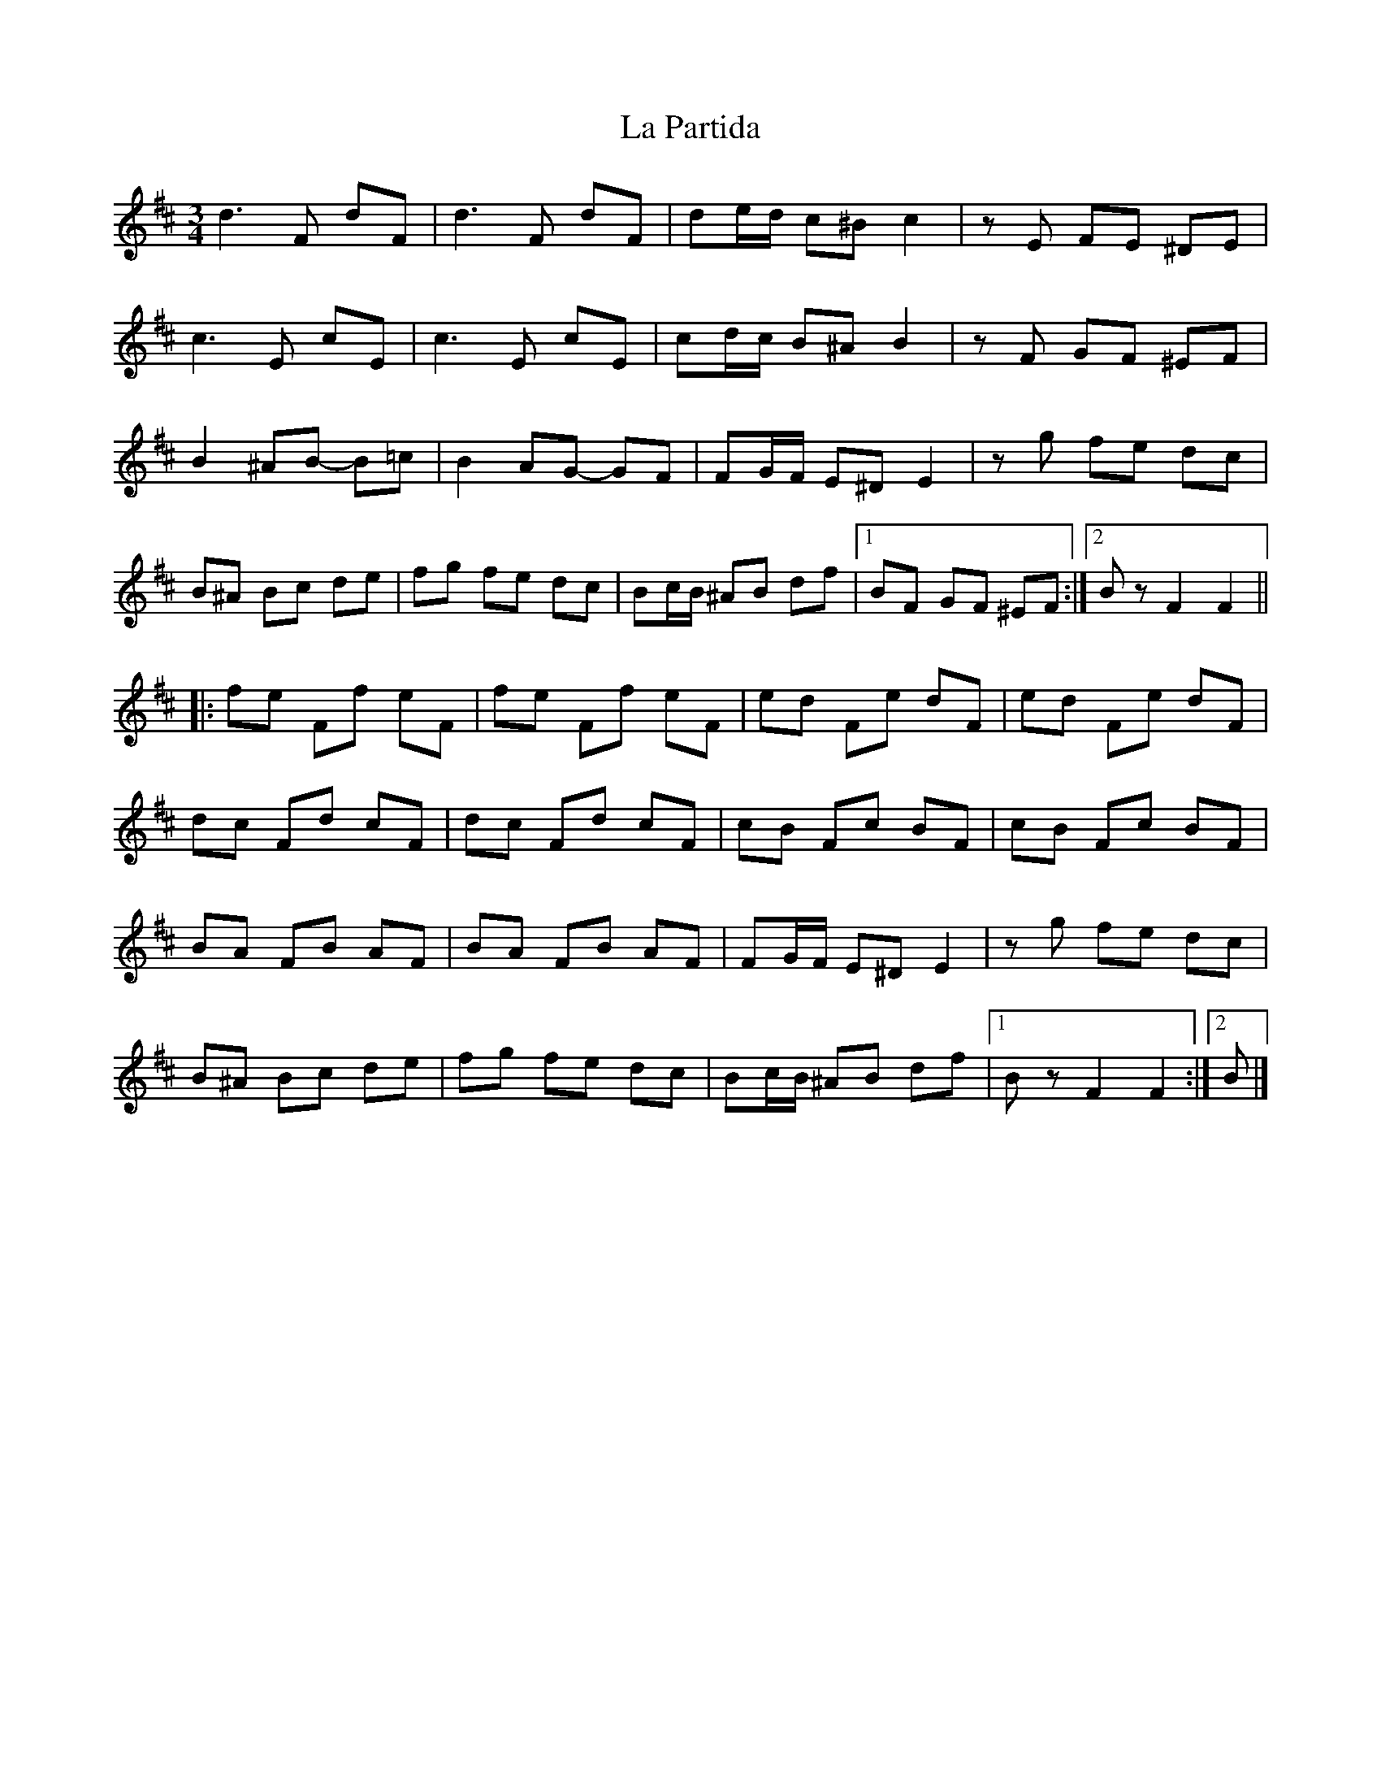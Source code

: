 X: 4
T: La Partida
Z: ceolachan
S: https://thesession.org/tunes/3575#setting16602
R: waltz
M: 3/4
L: 1/8
K: Bmin
d3 F dF | d3 F dF | de/d/ c^B c2 | zE FE ^DE |c3 E cE | c3 E cE | cd/c/ B^A B2 | zF GF ^EF |B2 ^AB- B=c | B2 AG- GF | FG/F/ E^D E2 | zg fe dc |B^A Bc de | fg fe dc | Bc/B/ ^AB df |[1 BF GF ^EF :|[2 Bz F2 F2 |||: fe Ff eF | fe Ff eF | ed Fe dF | ed Fe dF |dc Fd cF | dc Fd cF | cB Fc BF | cB Fc BF |BA FB AF | BA FB AF | FG/F/ E^D E2 | zg fe dc |B^A Bc de | fg fe dc | Bc/B/ ^AB df |[1 Bz F2 F2 :|[2 B |]
